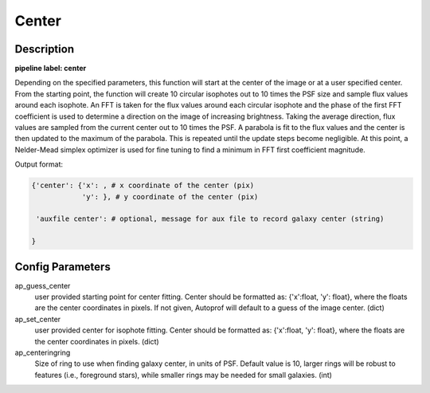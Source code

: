======
Center
======

Description
-----------

**pipeline label: center**

Depending on the specified parameters, this function will start at the center of the image or at a user specified center.
From the starting point, the function will create 10 circular isophotes out to 10 times the PSF size and sample flux values around each isophote.
An FFT is taken for the flux values around each circular isophote and the phase of the first FFT coefficient is used to determine a direction on the image of increasing brightness.
Taking the average direction, flux values are sampled from the current center out to 10 times the PSF.
A parabola is fit to the flux values and the center is then updated to the maximum of the parabola.
This is repeated until the update steps become negligible.
At this point, a Nelder-Mead simplex optimizer is used for fine tuning to find a minimum in FFT first coefficient magnitude.

Output format:

.. code-block:: python
   
   {'center': {'x': , # x coordinate of the center (pix)
	       'y': }, # y coordinate of the center (pix)
   
    'auxfile center': # optional, message for aux file to record galaxy center (string)
   
   }


Config Parameters
-----------------

ap_guess_center
  user provided starting point for center fitting. Center should be formatted as:
  {'x':float, 'y': float}, where the floats are the center coordinates in pixels. If not given, Autoprof will default to a guess of the image center. (dict)

ap_set_center
  user provided center for isophote fitting. Center should be formatted as:
  {'x':float, 'y': float}, where the floats are the center coordinates in pixels. (dict)

ap_centeringring
  Size of ring to use when finding galaxy center, in units of PSF. Default value is 10, larger rings will be robust
  to features (i.e., foreground stars), while smaller rings may be needed for small galaxies. (int)
